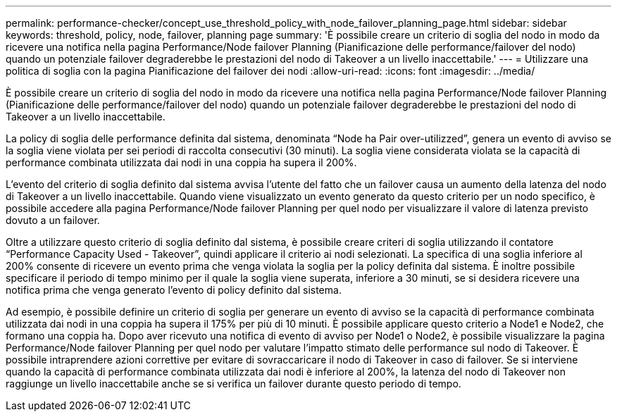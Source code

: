 ---
permalink: performance-checker/concept_use_threshold_policy_with_node_failover_planning_page.html 
sidebar: sidebar 
keywords: threshold, policy, node, failover, planning page 
summary: 'È possibile creare un criterio di soglia del nodo in modo da ricevere una notifica nella pagina Performance/Node failover Planning (Pianificazione delle performance/failover del nodo) quando un potenziale failover degraderebbe le prestazioni del nodo di Takeover a un livello inaccettabile.' 
---
= Utilizzare una politica di soglia con la pagina Pianificazione del failover dei nodi
:allow-uri-read: 
:icons: font
:imagesdir: ../media/


[role="lead"]
È possibile creare un criterio di soglia del nodo in modo da ricevere una notifica nella pagina Performance/Node failover Planning (Pianificazione delle performance/failover del nodo) quando un potenziale failover degraderebbe le prestazioni del nodo di Takeover a un livello inaccettabile.

La policy di soglia delle performance definita dal sistema, denominata "`Node ha Pair over-utilizzed`", genera un evento di avviso se la soglia viene violata per sei periodi di raccolta consecutivi (30 minuti). La soglia viene considerata violata se la capacità di performance combinata utilizzata dai nodi in una coppia ha supera il 200%.

L'evento del criterio di soglia definito dal sistema avvisa l'utente del fatto che un failover causa un aumento della latenza del nodo di Takeover a un livello inaccettabile. Quando viene visualizzato un evento generato da questo criterio per un nodo specifico, è possibile accedere alla pagina Performance/Node failover Planning per quel nodo per visualizzare il valore di latenza previsto dovuto a un failover.

Oltre a utilizzare questo criterio di soglia definito dal sistema, è possibile creare criteri di soglia utilizzando il contatore "`Performance Capacity Used - Takeover`", quindi applicare il criterio ai nodi selezionati. La specifica di una soglia inferiore al 200% consente di ricevere un evento prima che venga violata la soglia per la policy definita dal sistema. È inoltre possibile specificare il periodo di tempo minimo per il quale la soglia viene superata, inferiore a 30 minuti, se si desidera ricevere una notifica prima che venga generato l'evento di policy definito dal sistema.

Ad esempio, è possibile definire un criterio di soglia per generare un evento di avviso se la capacità di performance combinata utilizzata dai nodi in una coppia ha supera il 175% per più di 10 minuti. È possibile applicare questo criterio a Node1 e Node2, che formano una coppia ha. Dopo aver ricevuto una notifica di evento di avviso per Node1 o Node2, è possibile visualizzare la pagina Performance/Node failover Planning per quel nodo per valutare l'impatto stimato delle performance sul nodo di Takeover. È possibile intraprendere azioni correttive per evitare di sovraccaricare il nodo di Takeover in caso di failover. Se si interviene quando la capacità di performance combinata utilizzata dai nodi è inferiore al 200%, la latenza del nodo di Takeover non raggiunge un livello inaccettabile anche se si verifica un failover durante questo periodo di tempo.
